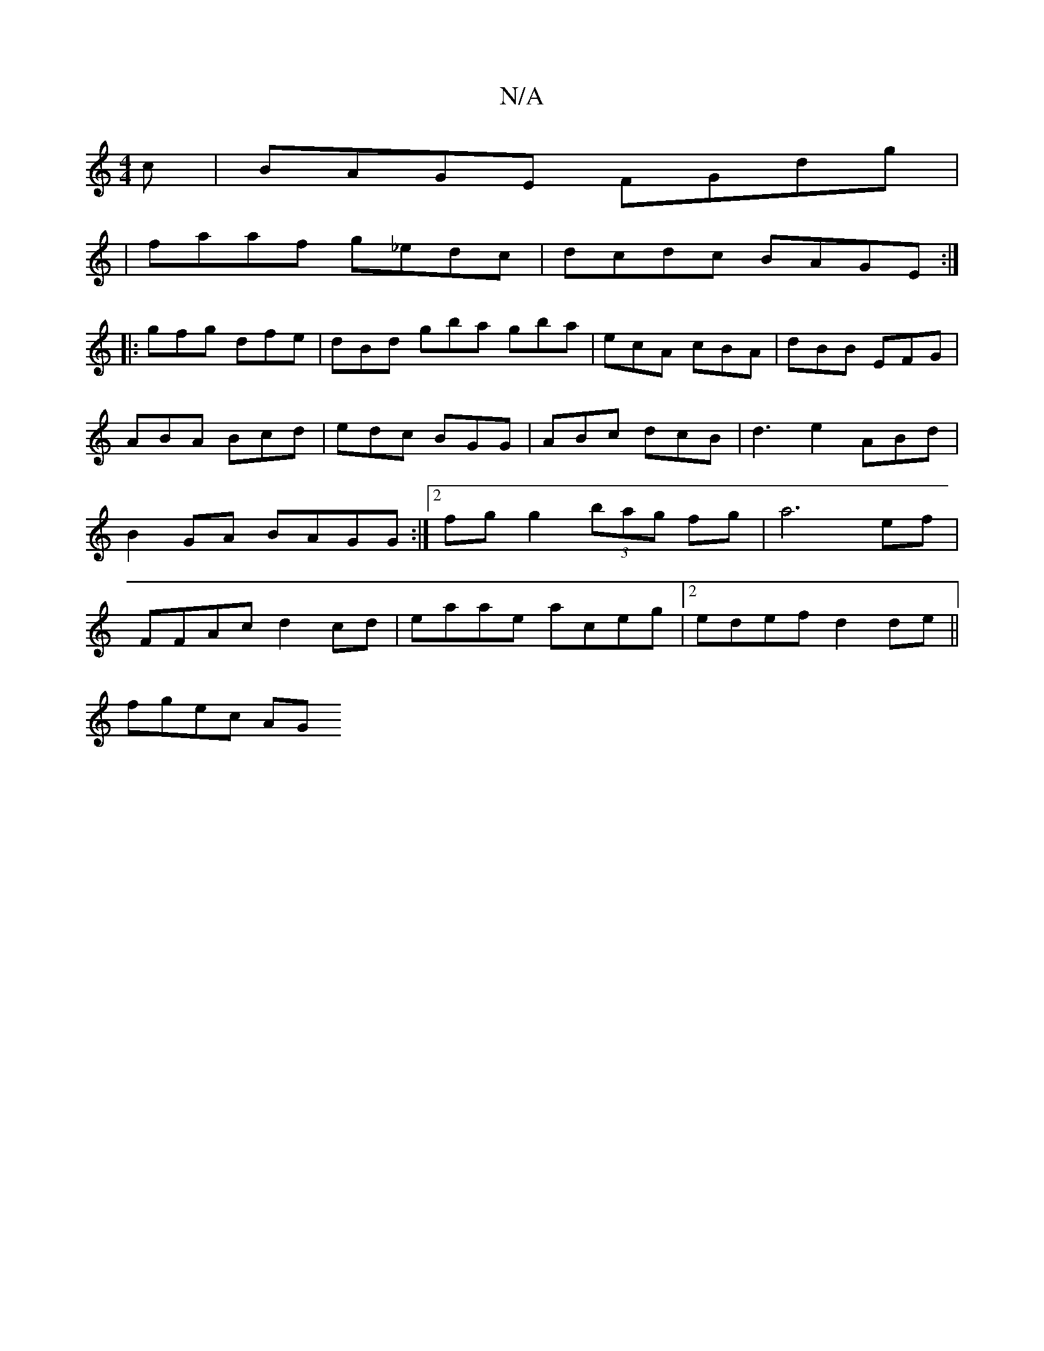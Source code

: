 X:1
T:N/A
M:4/4
R:N/A
K:Cmajor
c|BAGE FGdg|
|faaf g_edc|dcdc BAGE:|
|: gfg dfe | dBd gba gba| ecA cBA|dBB EFG|ABA Bcd|edc BGG | ABc dcB | d3 e2 ABd|B2 GA BAGG:|2 fgg2 (3bag fg | a6 ef | FFAc d2 cd | eaae aceg |2edef d2 de||
fgec AG